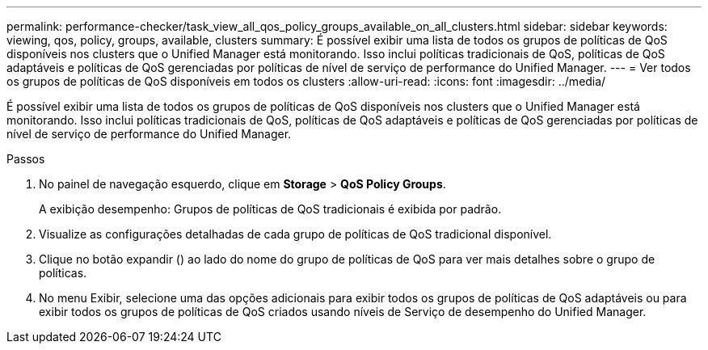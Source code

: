---
permalink: performance-checker/task_view_all_qos_policy_groups_available_on_all_clusters.html 
sidebar: sidebar 
keywords: viewing, qos, policy, groups, available, clusters 
summary: É possível exibir uma lista de todos os grupos de políticas de QoS disponíveis nos clusters que o Unified Manager está monitorando. Isso inclui políticas tradicionais de QoS, políticas de QoS adaptáveis e políticas de QoS gerenciadas por políticas de nível de serviço de performance do Unified Manager. 
---
= Ver todos os grupos de políticas de QoS disponíveis em todos os clusters
:allow-uri-read: 
:icons: font
:imagesdir: ../media/


[role="lead"]
É possível exibir uma lista de todos os grupos de políticas de QoS disponíveis nos clusters que o Unified Manager está monitorando. Isso inclui políticas tradicionais de QoS, políticas de QoS adaptáveis e políticas de QoS gerenciadas por políticas de nível de serviço de performance do Unified Manager.

.Passos
. No painel de navegação esquerdo, clique em *Storage* > *QoS Policy Groups*.
+
A exibição desempenho: Grupos de políticas de QoS tradicionais é exibida por padrão.

. Visualize as configurações detalhadas de cada grupo de políticas de QoS tradicional disponível.
. Clique no botão expandir (image:../media/chevron_down.gif[""]) ao lado do nome do grupo de políticas de QoS para ver mais detalhes sobre o grupo de políticas.
. No menu Exibir, selecione uma das opções adicionais para exibir todos os grupos de políticas de QoS adaptáveis ou para exibir todos os grupos de políticas de QoS criados usando níveis de Serviço de desempenho do Unified Manager.

